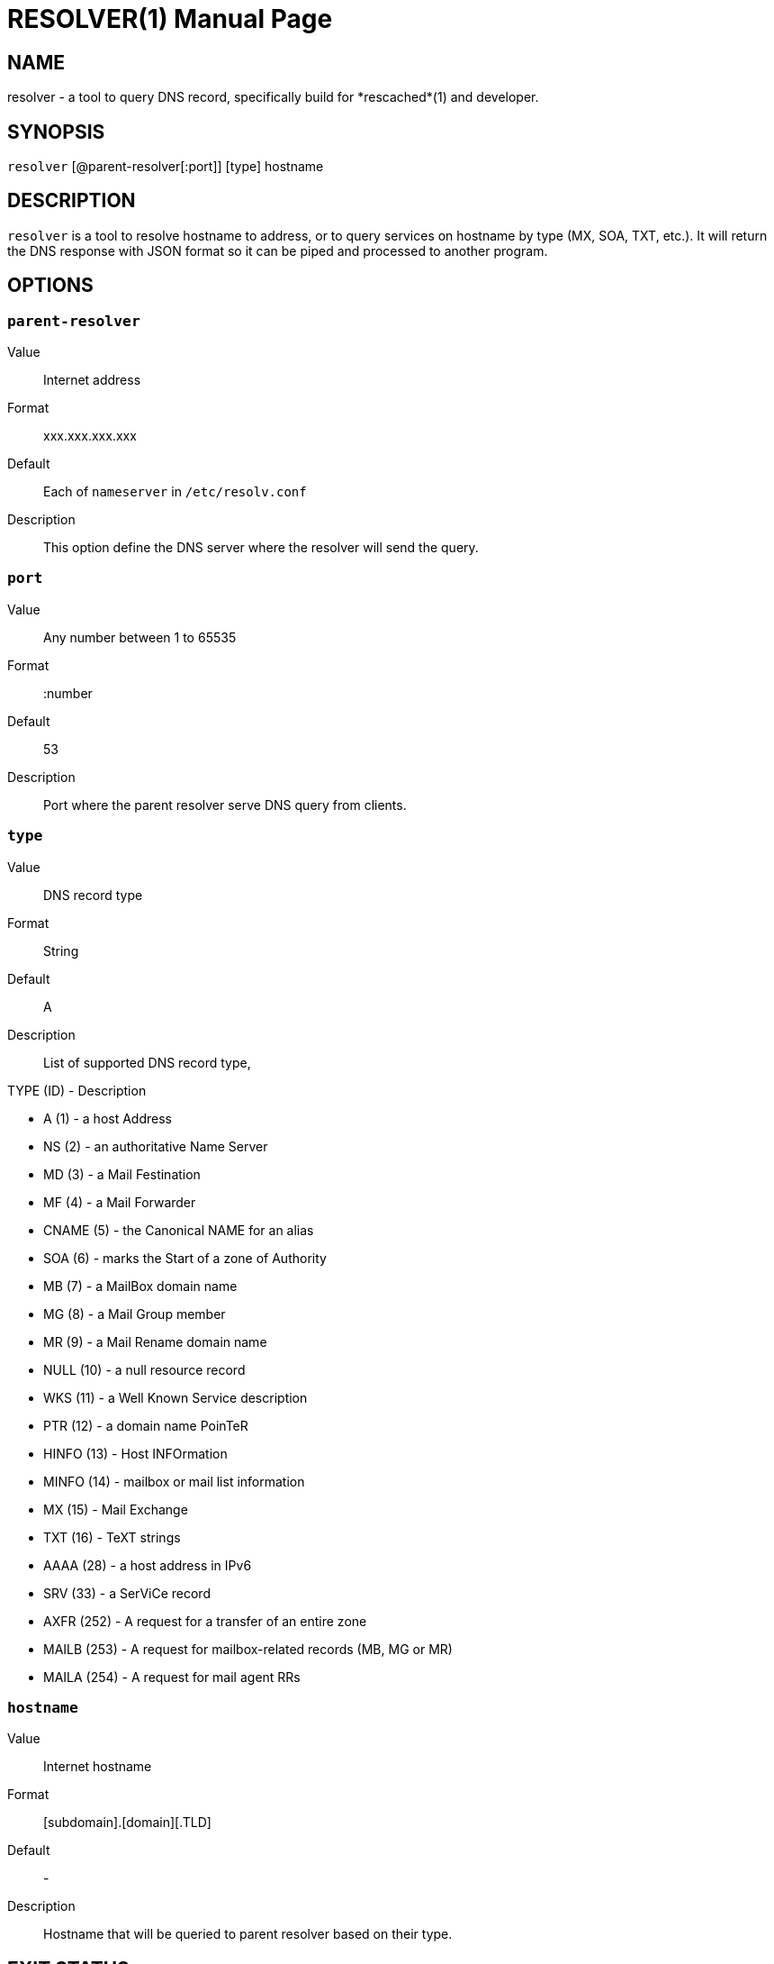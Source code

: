 RESOLVER(1)
===========
:doctype: manpage
:man source: resolver
:man version: 2017.02.23
:man manual: resolver


== NAME

resolver - a tool to query DNS record, specifically build for *rescached*(1)
and developer.


== SYNOPSIS

+resolver+ [@parent-resolver[:port]] [type] hostname


== DESCRIPTION

+resolver+ is a tool to resolve hostname to address, or to query services
on hostname by type (MX, SOA, TXT, etc.).
It will return the DNS response with JSON format so it can be piped and
processed to another program.


== OPTIONS

[[parent-resolver]]
=== +parent-resolver+

Value::		Internet address
Format:: 	xxx.xxx.xxx.xxx
Default::	Each of +nameserver+ in +/etc/resolv.conf+
Description:: 	This option define the DNS server where the resolver will
send the query.

[[port]]
=== +port+

Value::		Any number between 1 to 65535
Format::	:number
Default::	53
Description::	Port where the parent resolver serve DNS query from clients.

[[type]]
=== +type+

Value::		DNS record type
Format::	String
Default::	A
Description::	List of supported DNS record type,

TYPE (ID) - Description

* A       (1) - a host Address
* NS      (2) - an authoritative Name Server
* MD      (3) - a Mail Festination
* MF      (4) - a Mail Forwarder
* CNAME   (5) - the Canonical NAME for an alias
* SOA     (6) - marks the Start of a zone of Authority
* MB      (7) - a MailBox domain name
* MG      (8) - a Mail Group member
* MR      (9) - a Mail Rename domain name
* NULL   (10) - a null resource record
* WKS    (11) - a Well Known Service description
* PTR    (12) - a domain name PoinTeR
* HINFO  (13) - Host INFOrmation
* MINFO  (14) - mailbox or mail list information
* MX     (15) - Mail Exchange
* TXT    (16) - TeXT strings
* AAAA   (28) - a host address in IPv6
* SRV    (33) -  a SerViCe record
* AXFR  (252) - A request for a transfer of an entire zone
* MAILB (253) - A request for mailbox-related records (MB, MG or MR)
* MAILA (254) - A request for mail agent RRs

[[hostname]]
=== +hostname+

Value::		Internet hostname
Format::	[subdomain].[domain][.TLD]
Default::	-
Description::	Hostname that will be queried to parent resolver based on
their type.


== EXIT STATUS

Upon exit and success +resolver+ will return 0, or 1 otherwise.


== EXAMPLE

* Resolve the IPv4 address for kilabit.info using nameserver in
  +/etc/resolv.conf+ as parent resolver,
+
	$ resolver kilabit.info

* Resolve the IPv4 address for kilabit.info using 127.0.0.1 at port 54 as
  parent resolver,
+
	$ resolver @127.0.0.1:54 kilabit.info

* Resolve the mail exchange (MX) for kilabit.info,
+
	$ resolver kilabit.info MX


== AUTHOR

+resolver+ is developed by M. Shulhan (ms@kilabit.info).


== LICENSE

Copyright 2009-2017, M. Shulhan (ms@kilabit.info).
All rights reserved.

Use of this source code is governed by a BSD-style license that can be found
in the LICENSE file.


== LINKS

Source code repository: https://github.com/shuLhan/rescached


== SEE ALSO

*rescached*(1), *rescached.conf*(5)
